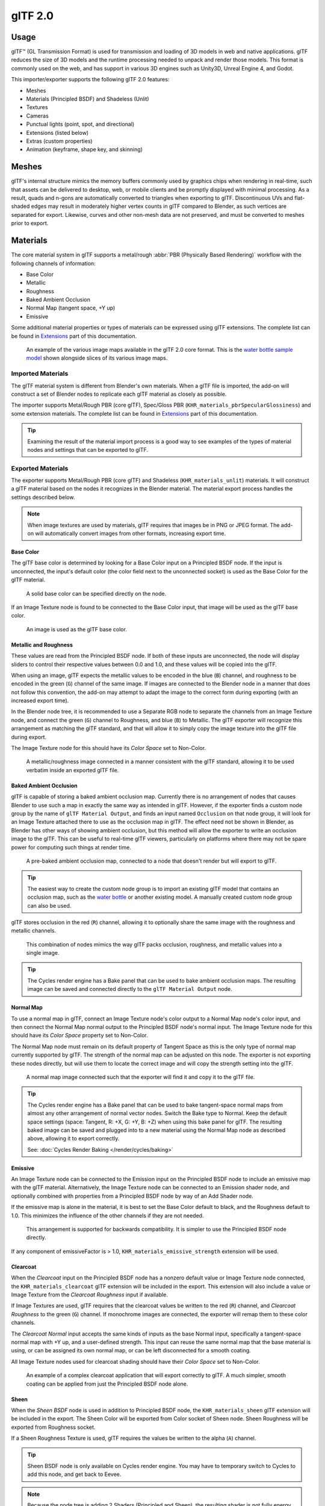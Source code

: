
********
glTF 2.0
********

.. reference::

   :Category: Import-Export
   :Menu:      :menuselection:`File --> Import/Export --> glTF 2.0 (.glb, .gltf)`


Usage
=====

glTF™ (GL Transmission Format) is used for transmission and loading of 3D models
in web and native applications. glTF reduces the size of 3D models and
the runtime processing needed to unpack and render those models.
This format is commonly used on the web, and has support in various 3D engines
such as Unity3D, Unreal Engine 4, and Godot.

This importer/exporter supports the following glTF 2.0 features:

- Meshes
- Materials (Principled BSDF) and Shadeless (Unlit)
- Textures
- Cameras
- Punctual lights (point, spot, and directional)
- Extensions (listed below)
- Extras (custom properties)
- Animation (keyframe, shape key, and skinning)


Meshes
======

glTF's internal structure mimics the memory buffers commonly used by graphics chips
when rendering in real-time, such that assets can be delivered to desktop, web, or mobile clients
and be promptly displayed with minimal processing. As a result, quads and n-gons
are automatically converted to triangles when exporting to glTF.
Discontinuous UVs and flat-shaded edges may result in moderately higher vertex counts in glTF
compared to Blender, as such vertices are separated for export.
Likewise, curves and other non-mesh data are not preserved,
and must be converted to meshes prior to export.


Materials
=========

The core material system in glTF supports a metal/rough :abbr:`PBR (Physically Based Rendering)` workflow
with the following channels of information:

- Base Color
- Metallic
- Roughness
- Baked Ambient Occlusion
- Normal Map (tangent space, +Y up)
- Emissive

Some additional material properties or types of materials can be expressed using glTF extensions.
The complete list can be found in `Extensions`_ part of this documentation.

.. figure:: /images/addons_import-export_scene-gltf2_material-channels.jpg

   An example of the various image maps available in the glTF 2.0 core format. This is
   the `water bottle sample model <https://github.com/KhronosGroup/glTF-Sample-Models/tree/master/2.0/WaterBottle>`__
   shown alongside slices of its various image maps.


Imported Materials
------------------

The glTF material system is different from Blender's own materials. When a glTF file is imported,
the add-on will construct a set of Blender nodes to replicate each glTF material as closely as possible.

The importer supports Metal/Rough PBR (core glTF), Spec/Gloss PBR (``KHR_materials_pbrSpecularGlossiness``)
and some extension materials. The complete list can be found in `Extensions`_ part of this documentation.

.. tip::

   Examining the result of the material import process is a good way to see examples of
   the types of material nodes and settings that can be exported to glTF.


Exported Materials
------------------

The exporter supports Metal/Rough PBR (core glTF) and Shadeless (``KHR_materials_unlit``) materials.
It will construct a glTF material based on the nodes it recognizes in the Blender material.
The material export process handles the settings described below.

.. note::

   When image textures are used by materials, glTF requires that images be in PNG or JPEG format.
   The add-on will automatically convert images from other formats, increasing export time.


Base Color
^^^^^^^^^^

The glTF base color is determined by looking for a Base Color input on a Principled BSDF node.
If the input is unconnected, the input's default color (the color field next to the unconnected socket)
is used as the Base Color for the glTF material.

.. figure:: /images/addons_import-export_scene-gltf2_material-base-color-solid-green.png

   A solid base color can be specified directly on the node.

If an Image Texture node is found to be connected to the Base Color input,
that image will be used as the glTF base color.

.. figure:: /images/addons_import-export_scene-gltf2_material-base-color-image-hookup.png

   An image is used as the glTF base color.


Metallic and Roughness
^^^^^^^^^^^^^^^^^^^^^^

These values are read from the Principled BSDF node. If both of these inputs are unconnected,
the node will display sliders to control their respective values between 0.0 and 1.0,
and these values will be copied into the glTF.

When using an image, glTF expects the metallic values to be encoded in the blue (``B``) channel,
and roughness to be encoded in the green (``G``) channel of the same image.
If images are connected to the Blender node in a manner that does not follow this convention,
the add-on may attempt to adapt the image to the correct form during exporting (with an increased export time).

In the Blender node tree, it is recommended to use a Separate RGB node
to separate the channels from an Image Texture node, and
connect the green (``G``) channel to Roughness, and blue (``B``) to Metallic.
The glTF exporter will recognize this arrangement as matching the glTF standard, and
that will allow it to simply copy the image texture into the glTF file during export.

The Image Texture node for this should have its *Color Space* set to Non-Color.

.. figure:: /images/addons_import-export_scene-gltf2_material-metal-rough.png

   A metallic/roughness image connected in a manner consistent with the glTF standard,
   allowing it to be used verbatim inside an exported glTF file.


Baked Ambient Occlusion
^^^^^^^^^^^^^^^^^^^^^^^

glTF is capable of storing a baked ambient occlusion map.
Currently there is no arrangement of nodes that causes Blender
to use such a map in exactly the same way as intended in glTF.
However, if the exporter finds a custom node group by the name of ``glTF Material Output``, and
finds an input named ``Occlusion`` on that node group,
it will look for an Image Texture attached there to use as the occlusion map in glTF.
The effect need not be shown in Blender, as Blender has other ways of showing ambient occlusion,
but this method will allow the exporter to write an occlusion image to the glTF.
This can be useful to real-time glTF viewers, particularly on platforms where there
may not be spare power for computing such things at render time.

.. figure:: /images/addons_import-export_scene-gltf2_material-occlusion-only.png

   A pre-baked ambient occlusion map, connected to a node that doesn't render but will export to glTF.

.. tip::

   The easiest way to create the custom node group is to import an existing glTF model
   that contains an occlusion map, such as
   the `water bottle <https://github.com/KhronosGroup/glTF-Sample-Models/tree/master/2.0/WaterBottle>`__
   or another existing model. A manually created custom node group can also be used.

glTF stores occlusion in the red (``R``) channel, allowing it to optionally share
the same image with the roughness and metallic channels.

.. figure:: /images/addons_import-export_scene-gltf2_material-orm-hookup.png

   This combination of nodes mimics the way glTF packs occlusion, roughness, and
   metallic values into a single image.

.. tip::

   The Cycles render engine has a Bake panel that can be used to bake
   ambient occlusion maps. The resulting image can be saved and connected
   directly to the ``glTF Material Output`` node.


Normal Map
^^^^^^^^^^

To use a normal map in glTF, connect an Image Texture node's color output
to a Normal Map node's color input, and then connect the Normal Map normal output to
the Principled BSDF node's normal input. The Image Texture node
for this should have its *Color Space* property set to Non-Color.

The Normal Map node must remain on its default property of Tangent Space as
this is the only type of normal map currently supported by glTF.
The strength of the normal map can be adjusted on this node.
The exporter is not exporting these nodes directly, but will use them to locate
the correct image and will copy the strength setting into the glTF.

.. figure:: /images/addons_import-export_scene-gltf2_material-normal.png

   A normal map image connected such that the exporter will find it and copy it
   to the glTF file.

.. tip::

   The Cycles render engine has a Bake panel that can be used to bake
   tangent-space normal maps from almost any other arrangement of normal vector nodes.
   Switch the Bake type to Normal. Keep the default space settings
   (space: Tangent, R: +X, G: +Y, B: +Z) when using this bake panel for glTF.
   The resulting baked image can be saved and plugged into to a new material using
   the Normal Map node as described above, allowing it to export correctly.

   See: :doc:`Cycles Render Baking </render/cycles/baking>`


Emissive
^^^^^^^^

An Image Texture node can be connected to the Emission input on the Principled BSDF node
to include an emissive map with the glTF material. Alternatively, the Image Texture node
can be connected to an Emission shader node, and optionally combined with properties
from a Principled BSDF node by way of an Add Shader node.

If the emissive map is alone in the material, it is best to set the Base Color default
to black, and the Roughness default to 1.0. This minimizes the influence of the other
channels if they are not needed.

.. figure:: /images/addons_import-export_scene-gltf2_material-emissive.png

   This arrangement is supported for backwards compatibility. It is simpler to use
   the Principled BSDF node directly.

If any component of emissiveFactor is > 1.0, ``KHR_materials_emissive_strength`` extension will be used.


Clearcoat
^^^^^^^^^

When the *Clearcoat* input on the Principled BSDF node has a nonzero default value or
Image Texture node connected, the ``KHR_materials_clearcoat`` glTF extension will be
included in the export. This extension will also include a value or Image Texture
from the *Clearcoat Roughness* input if available.

If Image Textures are used, glTF requires that the clearcoat values be written to
the red (``R``) channel, and *Clearcoat Roughness* to the green (``G``) channel.
If monochrome images are connected, the exporter will remap them to these color channels.

The *Clearcoat Normal* input accepts the same kinds of inputs as the base Normal input,
specifically a tangent-space normal map with +Y up, and a user-defined strength.
This input can reuse the same normal map that the base material is using,
or can be assigned its own normal map, or can be left disconnected for a smooth coating.

All Image Texture nodes used for clearcoat shading should have their *Color Space* set to Non-Color.

.. figure:: /images/addons_import-export_scene-gltf2_material-clearcoat.png

   An example of a complex clearcoat application that will export correctly to glTF.
   A much simpler, smooth coating can be applied from just the Principled BSDF node alone.

Sheen
^^^^^

When the *Sheen BSDF* node is used in addition to Principled BSDF node, the ``KHR_materials_sheen`` glTF
extension will be included in the export. The Sheen Color will be exported from Color socket of Sheen node.
Sheen Roughness will be exported from Roughness socket.

If a Sheen Roughness Texture is used, glTF requires the values be written to the alpha (``A``) channel.

.. figure:: /images/addons_import-export_scene-gltf2_material-sheen.png

.. tip::

   Sheen BSDF node is only available on Cycles render engine.
   You may have to temporary switch to Cycles to add this node, and get back to Eevee.

.. note::

   Because the node tree is adding 2 Shaders (Principled and Sheen),
   the resulting shader is not fully energy conservative.
   You may find some difference between Blender render, and glTF render.
   Sheen models are not fully compatible between Blender and glTF.
   This trick about adding Sheen Shader is the most accurate
   approximation (better that using Sheen Principled sockets).


Specular
^^^^^^^^

When the *Specular* or *Specular Tint* input of Principled BSDF node have a non default value or
Image Texture node connected, the ``KHR_materials_specular`` glTF extension will be
included in the export.

.. note::

   Specular models are not fully compatible between Blender and glTF.
   By default, Blender data are converted to glTF at export,
   with a possible loss of information.
   Some conversion are also performed at import, will a possible loss of information too.


At import, a custom node group is created, to store original Specular data, not converted.

.. figure:: /images/addons_import-export_scene-gltf2_material_specular-custom-node.png

At export, by default, Specular data are converted from Principled BSDF node.

You can export original Specular data, enabling the option at export.
If enabled, Principled Specular data are ignored, only data from custom node are used.

.. figure:: /images/addons_import-export_scene-gltf2_material_specular-export-option.png


.. tip::

   If you enable Shader Editor Add-ons in preferences, you will be able to add this custom node group from Menu:
   Add > Output > glTF Material Output

   .. figure:: /images/addons_import-export_scene-gltf2_addon-preferences-shader.png

Transmission
^^^^^^^^^^^^

When the Transmission input on the Principled BSDF node has a nonzero default value or
Image Texture node connected, the ``KHR_materials_transmission`` glTF extension will be
included in the export. When a texture is used, glTF stores the values in the red (``R``) channel.
The *Color Space* should be set to Non-Color.

Transmission is different from alpha blending, because transmission allows full-strength specular reflections.
In glTF, alpha blending is intended to represent physical materials that are partially missing from
the specified geometry, such as medical gauze wrap. Transmission is intended to represent physical materials
that are solid but allow non-specularly-reflected light to transmit through the material, like glass.

.. tip::

   The material's base roughness can be used to blur the transmission, like frosted glass.

.. tip::

   Typically the alpha blend mode of a transmissive material should remain "Opaque",
   the default setting, unless the material only partially covers the specified geometry.

.. note::

   In real-time engines where transmission is supported, various technical limitations in
   the engine may determine which parts of the scene are visible through the transmissive surface.
   In particular, transmissive materials may not be visible behind other transmissive materials.
   These limitations affect physically-based transmission, but not alpha-blended non-transmissive materials.

.. note::

   If you want to enable refraction on your model, ``KHR_materials_transmission`` must also
   be used in addition with ``KHR_materials_volume``. See the dedicated *Volume* part of
   the documentation.

.. warning::

   Transmission is complex for real-time rendering engines to implement,
   and support for the ``KHR_materials_transmission`` glTF extension is not yet widespread.

IOR
^^^

At import, there are two different situation:

- if ``KHR_materials_ior`` is not set, IOR value of Principled BSDF node is set to 1.5,
  that is the glTF default value of IOR.
- If set, the ``KHR_materials_ior`` is used to set the IOR value of Principled BSDF.

At export, IOR is included in the export only if one of these extensions are also used:

- ``KHR_materials_transmission``
- ``KHR_materials_volume``
- ``KHR_materials_specular``

IOR of 1.5 are not included in the export, because this is the default glTF IOR value.

Volume
^^^^^^

Volume can be exported using a Volume Absorption node, linked to Volume socket of Output node.
Data will be exported using the ``KHR_materials_volume`` extension.

- For volume to be exported, some *transmission* must be set on Principled BSDF node.
- Color of Volume Absorption node is used as glTF attenuation color. No texture is allowed for this property.
- Density of Volume Absorption node is used as inverse of glTF attenuation distance.
- Thickness can be plugged into the Thickness socket of custom group node ``glTF Material Output``.
- If a texture is used for thickness, it must be plugged on (``G``) Green channel of the image.

.. figure:: /images/addons_import-export_scene-gltf2_material-volume.png

glTF Variants
^^^^^^^^^^^^^

.. note::

   For a full Variants experience, you have to enable UI in Add-on preferences

     .. figure:: /images/addons_import-export_scene-gltf2_addon-preferences-variant.png

There are two location to manage glTF Variants in Blender

- In 3D View, on ``glTF Variants`` tab
- For advanced settings, in Mesh Material Properties (see Advanced glTF Variant checks)

The main concept to understand for using Variants,
is that each material slot will be used as equivalent of a glTF primitive.

glTF Variants switching
^^^^^^^^^^^^^^^^^^^^^^^

After importing a glTF file including ``KHR_materials_variants`` extension, all variants can be displayed.

.. figure:: /images/addons_import-export_scene-gltf2_material_variants-switch.png

You can switch Variant, by *selecting* the variant you want to display, then clicking on *Display Variant*.

You can switch to default materials (when no Variant are used), by clicking on *Reset to default*.

glTF Variants creation
^^^^^^^^^^^^^^^^^^^^^^

You can add a new Variant by clicking the ``+`` at right of the Variant list.
Then you can change the name by double-clicking.

After changing Materials in Material Slots, you can assign current materials to the active Variant using
*Assign to Variant*.

You can also set default materials using *Assign as Original*.
These materials will be exported as default material in glTF.
This are materials that will be displayed by any viewer that don't manage ``KHR_materials_variants`` extension.

Advanced glTF Variant checks
^^^^^^^^^^^^^^^^^^^^^^^^^^^^

If you want to check primitive by primitive, what are Variants used, you can go to Mesh Material Properties.

.. figure:: /images/addons_import-export_scene-gltf2_material_variants-detail.png

The *glTF Material Variants* tab refers to the active material Slot and Material used by this slot.
You can see every Variants that are using this material for the given Slot/Primitive.

You can also assign material to Variants from this tab, but recommendation is to perform it from 3D View tab.

Double-Sided / Backface Culling
^^^^^^^^^^^^^^^^^^^^^^^^^^^^^^^

For materials where only the front faces will be visible, turn on *Backface Culling* in
the *Settings* panel of an Eevee material. When using other engines (Cycles, Workbench)
you can temporarily switch to Eevee to configure this setting, then switch back.

Leave this box unchecked for double-sided materials.

.. figure:: /images/addons_import-export_scene-gltf2_material-backface-culling.png

   The inverse of this setting controls glTF's ``DoubleSided`` flag.


Blend Modes
^^^^^^^^^^^

The Base Color input can optionally supply alpha values.
How these values are treated by glTF depends on the selected blend mode.

With the Eevee render engine selected, each material has a Blend Mode on
the material settings panel. Use this setting to define how alpha values from
the Base Color channel are treated in glTF. Three settings are supported by glTF:

Opaque
   Alpha values are ignored.
Alpha Blend
   Lower alpha values cause blending with background objects.
Alpha Clip
   Alpha values below the *Clip Threshold* setting will cause portions
   of the material to not be rendered at all. Everything else is rendered as opaque.

.. figure:: /images/addons_import-export_scene-gltf2_material-alpha-blend.png

   With the Eevee engine selected, a material's blend modes are configurable.

.. note::

   Be aware that transparency (or *Alpha Blend* mode) is complex for real-time engines
   to render, and may behave in unexpected ways after export. Where possible,
   use *Alpha Clip* mode instead, or place *Opaque* polygons behind only
   a single layer of *Alpha Blend* polygons.


UV Mapping
^^^^^^^^^^

Control over UV map selection and transformations is available by connecting a UV Map node
and a Mapping node to any Image Texture node.

Settings from the Mapping node are exported using a glTF extension named ``KHR_texture_transform``.
There is a mapping type selector across the top. *Point* is the recommended type for export.
*Texture* and *Vector* are also supported. The supported offsets are:

- *Location* - X and Y
- *Rotation* - Z only
- *Scale* - X and Y

For the *Texture* type, *Scale* X and Y must be equal (uniform scaling).

.. figure:: /images/addons_import-export_scene-gltf2_material-mapping.png

   A deliberate choice of UV mapping.

.. tip::

   These nodes are optional. Not all glTF readers support multiple UV maps or texture transforms.


Factors
^^^^^^^

Any Image Texture nodes may optionally be multiplied with a constant color or scalar.
These will be written as factors in the glTF file, which are numbers that are multiplied
with the specified image textures. These are not common.

- Use Math node (multiply) for scalar factors. Use second value as factor
- Use Mix node (color / multiply) for color factors. Set Factor to 1, and use Color2 (B) as factors

.. figure:: /images/addons_import-export_scene-gltf2_material-factors.png


Example
^^^^^^^

A single material may use all of the above at the same time, if desired. This figure shows
a typical node structure when several of the above options are applied at once:

.. figure:: /images/addons_import-export_scene-gltf2_material-principled.png

   A Principled BSDF material with an emissive texture.


Exporting a Shadeless (Unlit) Material
--------------------------------------

To export an unlit material, mix in a camera ray, and avoid using the Principled BSDF node.

.. figure:: /images/addons_import-export_scene-gltf2_material-unlit.png

   One of several similar node arrangements that will export
   ``KHR_materials_unlit`` and render shadeless in Blender.


Extensions
==========

The core glTF 2.0 format can be extended with extra information, using glTF extensions.
This allows the file format to hold details that were not considered universal at the time of first publication.
Not all glTF readers support all extensions, but some are fairly common.

Certain Blender features can only be exported to glTF via these extensions.
The following `glTF 2.0 extensions <https://github.com/KhronosGroup/glTF/tree/main/extensions>`__
are supported directly by this add-on:


.. rubric:: Import

- ``KHR_materials_pbrSpecularGlossiness``
- ``KHR_materials_clearcoat``
- ``KHR_materials_transmission``
- ``KHR_materials_unlit``
- ``KHR_materials_emissive_strength``
- ``KHR_materials_volume``
- ``KHR_materials_sheen``
- ``KHR_materials_specular``
- ``KHR_materials_ior``
- ``KHR_materials_variants``
- ``KHR_lights_punctual``
- ``KHR_texture_transform``
- ``KHR_mesh_quantization``


.. rubric:: Export

- ``KHR_draco_mesh_compression``
- ``KHR_lights_punctual``
- ``KHR_materials_clearcoat``
- ``KHR_materials_transmission``
- ``KHR_materials_unlit``
- ``KHR_materials_emissive_strength``
- ``KHR_materials_volume``
- ``KHR_materials_sheen``
- ``KHR_materials_specular``
- ``KHR_materials_ior``
- ``KHR_materials_variants``
- ``KHR_texture_transform``


Third-party glTF Extensions
---------------------------

It is possible for Python developers to add Blender support for additional glTF extensions by writing their
own third-party add-on, without modifying this glTF add-on. For more information, `see the example on GitHub
<https://github.com/KhronosGroup/glTF-Blender-IO/tree/main/example-addons/>`__ and if needed,
`register an extension prefix <https://github.com/KhronosGroup/glTF/blob/main/extensions/Prefixes.md>`__.


Custom Properties
=================

Custom properties are always imported, and will be exported from most objects
if the :menuselection:`Include --> Custom Properties` option is selected before export.
These are stored in the ``extras`` field on the corresponding object in the glTF file.

Unlike glTF extensions, custom properties (extras) have no defined namespace,
and may be used for any user-specific or application-specific purposes.


Animations
==========

A glTF animation changes the transforms of objects or pose bones, or the values of shape keys.
One animation can affect multiple objects, and there can be multiple animations in a glTF file.


Import
------

Imported models are set up so that the first animation in the file is playing automatically.
Scrub the Timeline to see it play.

When the file contains multiple animations, the rest will be organized using
the :doc:`Nonlinear Animation editor </editors/nla/tracks>`. Each animation
becomes an action stashed to an NLA track. The track name is the name of the glTF animation.
To make the animation within that track visible, click Solo (star icon) next to the track you want to play.

.. _fig-gltf-solo-track:

.. figure:: /images/addons_import-export_scene-gltf2_animation-solo-track.png

   This is the `fox sample model <https://github.com/KhronosGroup/glTF-Sample-Models/tree/master/2.0/Fox>`__
   showing its "Run" animation.

If an animation affects multiple objects, it will be broken up into multiple parts.
The part of the animation that affects one object becomes an action stashed on that object.
Use the track names to tell which actions are part of the same animation.
To play the whole animation, you need to enable Solo (star icon) for all its tracks.

.. note::

   There is currently no way to see the non-animated pose of a model that had animations.


You can also use the animation switcher that can be found in DopeSheet editor.

.. note::

   You have to enable UI in Add-on preferences for seeing the animation switcher

     .. figure:: /images/addons_import-export_scene-gltf2_addon-preferences-animation.png


You can switch all animation imported. It automatically enables Solo (star icon) for all needed tracks.
It also reset non animated object to Rest transformation.


Export
------

You can export animations using different ways. How glTF animations are made from actions / NLA is controlled by
the :menuselection:`Animation --> Mode` export option.

Actions (default)
^^^^^^^^^^^^^^^^^

An action will be exported if it is the active action on an object, or it is stashed to an NLA track
(e.g. with the *Stash* or *Push Down* buttons in the :doc:`Action Editor </editors/dope_sheet/action>`).
Actions which are **not** associated with an object in one of these ways are **not exported**.
If you have multiple actions you want to export, make sure they are stashed!

A glTF animation can have a name, which is the action name by default. You can override it
by renaming its NLA track from ``NLATrack``/``[Action Stash]`` to the name you want to use.
For example, the Fig. :ref:`fox model <fig-gltf-solo-track>` will export with three animations,
"Survey", "Walk", and "Run".
If you rename two tracks on two different objects to the same name, they will become part
of the same glTF animation and will play together.

The importer organizes actions so they will be exported correctly with this mode.

This mode is useful if you are exporting for game engine, with an animation library of a character.
Each action must be on its own NLA track.


Active Actions merged
^^^^^^^^^^^^^^^^^^^^^

In this mode, the NLA organization is not used, and only one animation is exported using
the active actions on all objects.

NLA Tracks
^^^^^^^^^^

In this mode, each NLA Track will be export as an independent glTF animation.
This mode is useful if you are using Strip modifiers, or if you get multiple action on a same Track.

If you rename two tracks on two different objects to the same name, they will become part
of the same glTF animation and will play together.

Scene
^^^^^

Using `Scene`_ option, animations will be exported as you can see them in viewport.
You can choose to export a single glTF animation, or each object separately.

.. note::

   Remember only certain types of animation are supported:

   - Object transform (location, rotation, scale)
   - Pose bones
   - Shape key values

   Animation of other properties, like physics, lights, or materials, will be ignored.

.. note::

   In order to sample shape key animations controlled by drivers using bone transformations,
   they must be on a mesh object that is a direct child of the bones' armature.

.. note::

   Only `Actions (default)`_ and `Active Actions merged`_ mode can handle not sampled animations.


File Format Variations
======================

The glTF specification identifies different ways the data can be stored.
The importer handles all of these ways. The exporter will ask the user to
select one of the following forms:


glTF Binary (``.glb``)
----------------------

This produces a single ``.glb`` file with all mesh data, image textures, and
related information packed into a single binary file.

.. tip::

   Using a single file makes it easy to share or copy the model to other systems and services.


glTF Separate (``.gltf`` + ``.bin`` + textures)
-----------------------------------------------

This produces a JSON text-based ``.gltf`` file describing the overall structure,
along with a ``.bin`` file containing mesh and vector data, and
optionally a number of ``.png`` or ``.jpg`` files containing image textures
referenced by the ``.gltf`` file.

.. tip::

   Having an assortment of separate files makes it much easier for a user to
   go back and edit any JSON or images after the export has completed.

.. note::

   Be aware that sharing this format requires sharing all of these separate files
   together as a group.


glTF Embedded (``.gltf``)
-------------------------

This produces a JSON text-based ``.gltf`` file, with all mesh data and
image data encoded (using Base64) within the file. This form is useful if
the asset must be shared over a plain-text-only connection.

.. warning::

   This is the least efficient of the available forms, and should only be used when required.


Properties
==========

Import
------

Pack Images
   Pack all images into the blend-file.
Merge Vertices
   The glTF format requires discontinuous normals, UVs, and other vertex attributes to be stored as separate vertices,
   as required for rendering on typical graphics hardware.
   This option attempts to combine co-located vertices where possible.
   Currently cannot combine verts with different normals.
Shading
   How normals are computed during import.
Guess Original Bind Pose
   Determines the pose for bones (and consequently, skinned meshes) in Edit Mode.
   When on, attempts to guess the pose that was used to compute the inverse bind matrices.
Bone Direction
   Changes the heuristic the importer uses to decide where to place bone tips.
   Note that the Fortune setting may cause inaccuracies in models that use non-uniform scaling.
   Otherwise this is purely aesthetic.
Lighting Mode
   Optional backwards compatibility for non-standard render engines. Applies to lights.
   Standard: Physically-based glTF lighting units (cd, lx, nt).
   Unitless: Non-physical, unitless lighting. Useful when exposure controls are not available
   Raw (Deprecated): Blender lighting strengths with no conversion


Export
------

Format
   See: `File Format Variations`_.
Keep Original
   For glTF Separate file format only. Keep original textures files if possible.
   Warning: if you use more than one texture, where PBR standard requires only one,
   only one texture will be used. This can lead to unexpected results
Textures
   For glTF Separate file format only. Folder to place texture files in. Relative to the gltf-file.
Copyright
   Legal rights and conditions for the model.
Remember Export Settings
   Store export settings in the blend-file,
   so they will be recalled next time the file is opened.


Include
^^^^^^^

Selected Objects
   Export selected objects only.
Visible Objects
   Export visible objects only.
Renderable Objects
   Export renderable objects only.
Active Collection
   Export objects from active collection only.
Include Nested Collections
   Only when Active Collection is On.
   When On, export recursively objects on nested active collections.
Active Scene
   Export active scene only.
Custom Properties
   Export custom properties as glTF extras.
Cameras
   Export cameras.
Punctual Lights
   Export directional, point, and spot lights. Uses the ``KHR_lights_punctual`` glTF extension.


Transform
^^^^^^^^^

Y Up
   Export using glTF convention, +Y up.


Data - Mesh
^^^^^^^^^^^

Apply Modifiers
   Export objects using the evaluated mesh, meaning the resulting mesh after all
   :doc:`Modifiers </modeling/modifiers/index>` have been calculated.
UVs
   Export UVs (texture coordinates) with meshes.
Normals
   Export vertex normals with meshes.
Tangents
   Export vertex tangents with meshes.
Vertex Colors
   Export Color Attributes with meshes.
Attributes
   Export Attributes with meshes, when the name starts with underscore.
Loose Edges
   Export loose edges as lines, using the material from the first material slot.
Loose Points
   Export loose points as glTF points, using the material from the first material slot.

Data - Material
^^^^^^^^^^^^^^^

Materials
   Export full materials, only placeholders (all primitives but without materials),
   or does not export materials. (In that last case, primitives are merged, losing material slot information).
Images
   Output format for images. PNG is lossless and generally preferred, but JPEG might be preferable for
   web applications due to the smaller file size.
   If None is chosen, materials are exported without textures.
JPEG Quality
   When exporting jpeg files, the quality of the exported file.
Export Original PBR Specular
   When On, specular data are exported from glTF Material Output node,
   Instead of using sockets from Principled BSDF Node.

Data - Shape Keys
^^^^^^^^^^^^^^^^^

Export shape keys (morph targets).

Shape Key Normals
   Export vertex normals with shape keys (morph targets).
Shape Key Tangents
   Export vertex tangents with shape keys (morph targets).

Data - Shape Keys - Optimize
^^^^^^^^^^^^^^^^^^^^^^^^^^^^

Use Sparse Accessor if better
   Sparse Accessor will be used if it save space (if the exported file is smaller)
Omitting Sparse Accessor if data is empty
   If data is empty, omit to export SParce Accessor. Not all viewer managed it correctly, so this option is Off by default

Data - Armature
^^^^^^^^^^^^^^^

Use Rest Position Armature
   Export Armatures using rest position as joint rest pose. When Off, the current frame pose is used as rest pose.
Export Deformation Bones only
   Export Deformation bones only, not other bones.
   Animation for deformation bones are baked.
Flatten Bone Hierarchy
   Useful in case of non-decomposable TRS matrix.

Data - Skinning
^^^^^^^^^^^^^^^

Export skinning data

Include All Bone Influences
   Allow more than 4 joint vertex influences. Models may appear incorrectly in many viewers.

Data - Lighting
^^^^^^^^^^^^^^^

Lighting Mode
   Optional backwards compatibility for non-standard render engines. Applies to lights.
   Standard: Physically-based glTF lighting units (cd, lx, nt).
   Unitless: Non-physical, unitless lighting. Useful when exposure controls are not available
   Raw (Deprecated): Blender lighting strengths with no conversion


Data - Compression
^^^^^^^^^^^^^^^^^^

Compress meshes using Google Draco.

Compression Level
   Higher compression results in slower encoding and decoding.
Quantization Position
   Higher values result in better compression rates.
Normal
   Higher values result in better compression rates.
Texture Coordinates
   Higher values result in better compression rates.
Color
   Higher values result in better compression rates.
Generic
   Higher values result in better compression rates.


Animation
^^^^^^^^^

Animation mode
   Animation mode used for export (See `Animations`_ )
Shape Keys Animations
   Export Shape Keys Animation. Need Shape Keys to be exported (See `Data - Shape Keys`_)
Bake All Objects Animations
   Useful when some objects are constrained without being animated themselves.


Animation - Rest & Ranges
^^^^^^^^^^^^^^^^^^^^^^^^^

Use Current Frame as Object Rest Transformations
   Export the scene in the current animation frame. When off, frame 0 is used as rest transformation for objects.
Limit to Playback Range
   Clips animations to selected playback range.
Set all glTF Animation starting at 0
   Set all glTF Animation starting at 0. Can be useful for looping animation
Negative Frames
   When some frames are in negative range, slide or crop the animation.

Animation - Armature
^^^^^^^^^^^^^^^^^^^^

Export all Armature Actions
   Export all actions, bound to a single armature.
   Warning: Option does not support exports including multiple armatures.
Reset pose bones between actions
   Reset pose bones between each action exported.
   This is needed when some bones are not keyed on some animations.


Animation - Sampling
^^^^^^^^^^^^^^^^^^^^

Apply sampling to all animations. Do not sample animation can lead to wrong animation export.

Sampling Rate
   How often to evaluate animated values (in frames).

Animation - Optimize
^^^^^^^^^^^^^^^^^^^^

Optimize Animation Size
   Reduce exported file size by removing duplicate keyframes when all identical.
Force keeping channel for armature / bones
   if all keyframes are identical in a rig, force keeping the minimal animation.
Force keeping channel for objects
   if all keyframes are identical for object transformations, force keeping the minimal animation

Contributing
============

This importer/exporter is developed through
the `glTF-Blender-IO repository <https://github.com/KhronosGroup/glTF-Blender-IO>`__,
where you can file bug reports, submit feature requests, or contribute code.

Discussion and development of the glTF 2.0 format itself takes place on
the Khronos Group `glTF GitHub repository <https://github.com/KhronosGroup/glTF>`__,
and feedback there is welcome.
